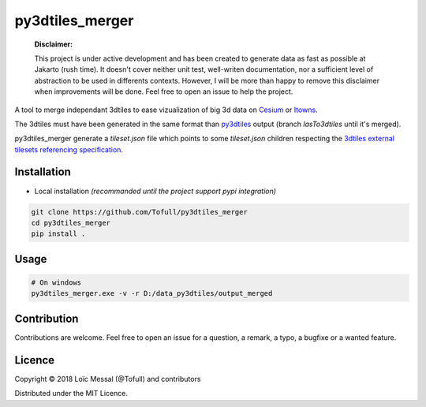 py3dtiles_merger
================

    **Disclaimer:**

    This project is under active development and has been created to generate data as fast as possible at Jakarto (rush time). It doesn't cover neither unit test, well-writen documentation, nor a sufficient level of abstraction to be used in differents contexts. However, I will be more than happy to remove this disclaimer when improvements will be done. Feel free to open an issue to help the project.


A tool to merge independant 3dtiles to ease vizualization of big 3d data on `Cesium <https://cesiumjs.org/Cesium/Build/Apps/Sandcastle/index.html>`_ or `Itowns <https://github.com/iTowns/itowns>`_.

The 3dtiles must have been generated in the same format than `py3dtiles <https://github.com/Oslandia/py3dtiles>`_ output (branch `lasTo3dtiles` until it's merged).

py3dtiles_merger generate a `tileset.json` file which points to some `tileset.json` children respecting the `3dtiles external tilesets referencing specification 
<https://github.com/AnalyticalGraphicsInc/3d-tiles#external-tilesets>`_.

.. image:: doc/assets/py3dtiles_merger.png
    :width: 200px
    :align: center
    :height: 100px
    :alt: py3dtiles_merger schema

Installation
#############

- Local installation *(recommanded until the project support pypi integration)*

.. code-block:: shell

    git clone https://github.com/Tofull/py3dtiles_merger
    cd py3dtiles_merger
    pip install .


Usage
###########

.. code-block:: shell

    # On windows
    py3dtiles_merger.exe -v -r D:/data_py3dtiles/output_merged


Contribution
#############

Contributions are welcome. Feel free to open an issue for a question, a remark, a typo, a bugfixe or a wanted feature.



Licence
##########

Copyright © 2018 Loïc Messal (@Tofull) and contributors

Distributed under the MIT Licence.